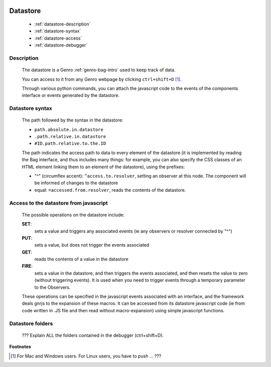	.. _genro-datastore:

===========
 Datastore
===========

	- :ref:`datastore-description`

	- :ref:`datastore-syntax`

	- :ref:`datastore-access`

	- :ref:`datastore-debugger`

	.. _datastore-description:

Description
===========

	The datastore is a Genro :ref:`genro-bag-intro` used to keep track of data.

	You can access to it from any Genro webpage by clicking ``ctrl+shift+D`` [#]_.

	Through various python commands, you can attach the javascript code to the events of the components interface or events generated by the datastore.

	.. _datastore-syntax:

Datastore syntax
================

	The path followed by the syntax in the datastore:

	* ``path.absolute.in.datastore``
	* ``.path.relative.in.datastore``
	* ``#ID.path.relative.to.the.ID``

	The path indicates the access path to data to every element of the datastore (it is implemented by reading the Bag interface, and thus includes many things: for example, you can also specify the CSS classes of an HTML element linking them to an element of the datastore), using the prefixes:

	* "^" (circumflex accent): ``^access.to.resolver``, setting an observer at this node. The component will be informed of changes to the datastore
	* equal: ``=accessed.from.resolver``, reads the contents of the datastore.

	.. _datastore-access:

Access to the datastore from javascript
=======================================

	The possible operations on the datastore include:

	**SET**:
		sets a value and triggers any associated events (ie any observers or resolver connected by "^")
	**PUT**:
		sets a value, but does not trigger the events associated
	**GET**:
		reads the contents of a value in the datastore
	**FIRE**:
		sets a value in the datastore, and then triggers the events associated, and then resets the value to zero (without triggering events). It is used when you need to trigger events through a temporary parameter to the Observers.

	These operations can be specified in the javascript events associated with an interface, and the framework deals gnrjs to the expansion of these macros. It can be accessed from its datastore javascript code (ie from code written in .JS file and then read without macro-expansion) using simple javascript functions.

	.. _datastore-debugger:

Datastore folders
=================

	??? Explain ALL the folders contained in the debugger (ctrl+shift+D).

**Footnotes**

.. [#] For Mac and Windows users. For Linux users, you have to push ... ???
